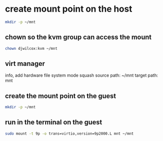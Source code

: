 #+STARTUP: showall
* create mount point on the host

#+begin_src sh
mkdir -p ~/mnt
#+end_src

** chown so the kvm group can access the mount

#+begin_src sh
chown djwilcox:kvm ~/mnt
#+end_src

** virt manager

info, add hardware
file system
mode squash
source path: ~/mnt
target path: mnt

** create the mount point on the guest

#+begin_src sh
mkdir -p ~/mnt
#+end_src

** run in the terminal on the guest

#+begin_src sh
sudo mount -t 9p -o trans=virtio,version=9p2000.L mnt ~/mnt
#+end_src
